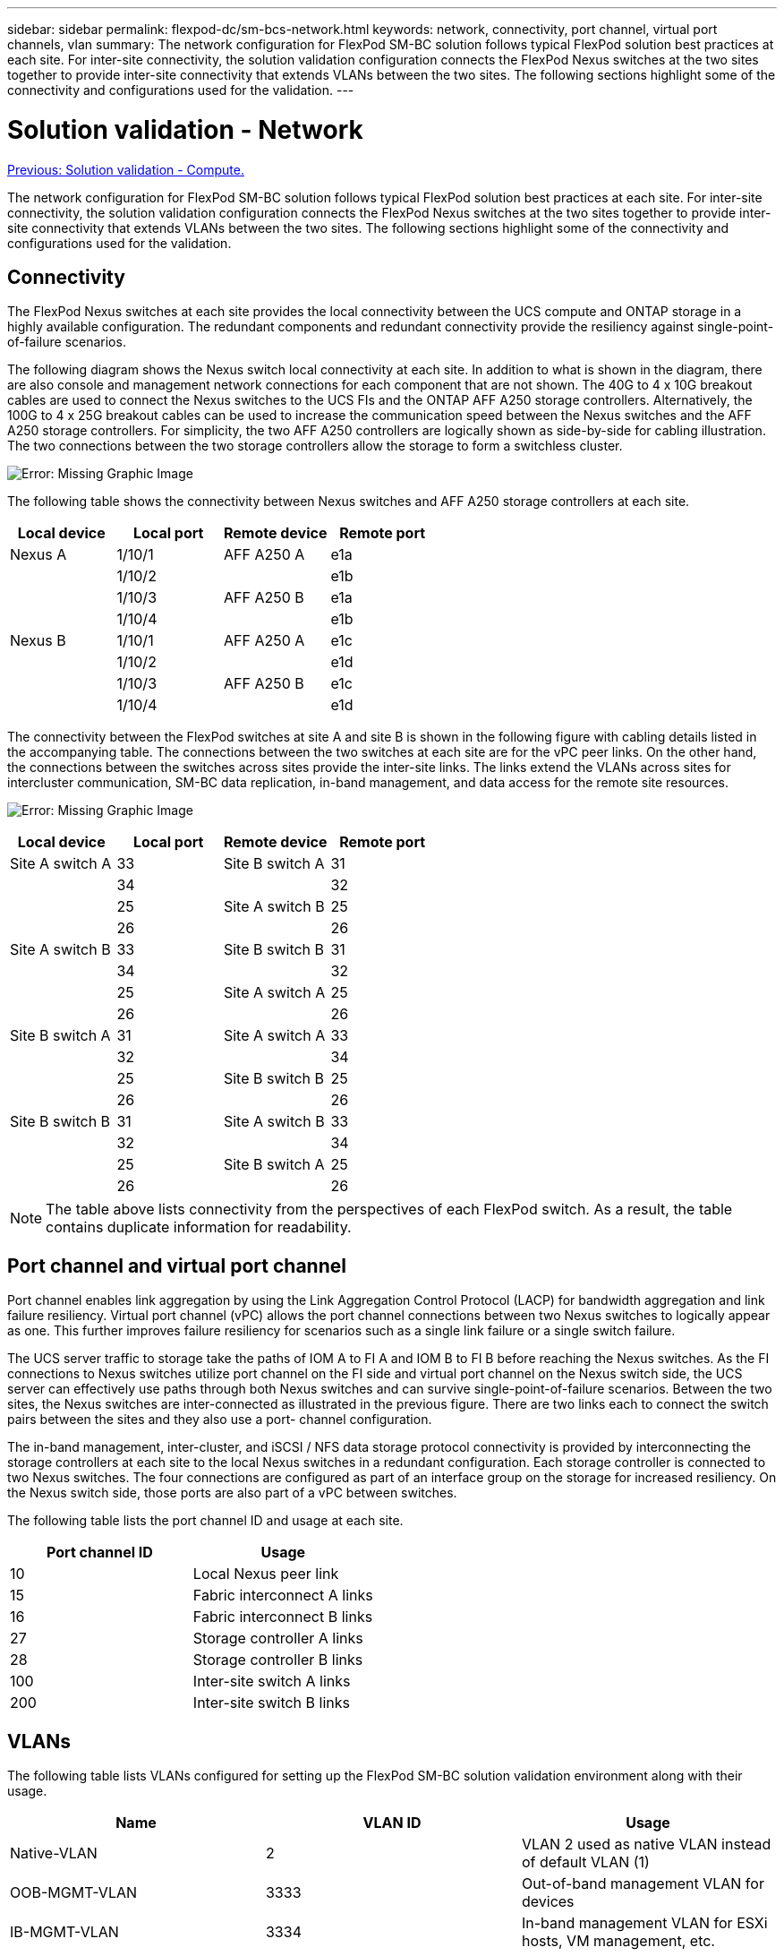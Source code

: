 ---
sidebar: sidebar
permalink: flexpod-dc/sm-bcs-network.html
keywords: network, connectivity, port channel, virtual port channels, vlan
summary: The network configuration for FlexPod SM-BC solution follows typical FlexPod solution best practices at each site. For inter-site connectivity, the solution validation configuration connects the FlexPod Nexus switches at the two sites together to provide inter-site connectivity that extends VLANs between the two sites. The following sections highlight some of the connectivity and configurations used for the validation.
---

= Solution validation - Network
:hardbreaks:
:nofooter:
:icons: font
:linkattrs:
:imagesdir: ./../media/


link:sm-bcs-compute.html[Previous: Solution validation - Compute.]

The network configuration for FlexPod SM-BC solution follows typical FlexPod solution best practices at each site. For inter-site connectivity, the solution validation configuration connects the FlexPod Nexus switches at the two sites together to provide inter-site connectivity that extends VLANs between the two sites. The following sections highlight some of the connectivity and configurations used for the validation.

== Connectivity

The FlexPod Nexus switches at each site provides the local connectivity between the UCS compute and ONTAP storage in a highly available configuration. The redundant components and redundant connectivity provide the resiliency against single-point-of-failure scenarios.

The following diagram shows the Nexus switch local connectivity at each site. In addition to what is shown in the diagram, there are also console and management network connections for each component that are not shown. The 40G to 4 x 10G breakout cables are used to connect the Nexus switches to the UCS FIs and the ONTAP AFF A250 storage controllers. Alternatively, the 100G to 4 x 25G breakout cables can be used to increase the communication speed between the Nexus switches and the AFF A250 storage controllers. For simplicity, the two AFF A250 controllers are logically shown as side-by-side for cabling illustration. The two connections between the two storage controllers allow the storage to form a switchless cluster.

image:sm-bcs-image20.png[Error: Missing Graphic Image]

The following table shows the connectivity between Nexus switches and AFF A250 storage controllers at each site.

|===
|Local device |Local port |Remote device |Remote port

|Nexus A
|1/10/1
|AFF A250 A
|e1a
|
|1/10/2
|
|e1b
|
|1/10/3
|AFF A250 B
|e1a
|
|1/10/4
|
|e1b
|Nexus B
|1/10/1
|AFF A250 A
|e1c
|
|1/10/2
|
|e1d
|
|1/10/3
|AFF A250 B
|e1c
|
|1/10/4
|
|e1d
|===

The connectivity between the FlexPod switches at site A and site B is shown in the following figure with cabling details listed in the accompanying table. The connections between the two switches at each site are for the vPC peer links. On the other hand, the connections between the switches across sites provide the inter-site links.  The links extend the VLANs across sites for intercluster communication, SM-BC data replication, in-band management, and data access for the remote site resources.

image:sm-bcs-image21.png[Error: Missing Graphic Image]

|===
|Local device |Local port |Remote device |Remote port

|Site A switch A
|33
|Site B switch A
|31
|
|34
|
|32
|
|25
|Site A switch B
|25
|
|26
|
|26
|Site A switch B
|33
|Site B switch B
|31
|
|34
|
|32
|
|25
|Site A switch A
|25
|
|26
|
|26
|Site B switch A
|31
|Site A switch A
|33
|
|32
|
|34
|
|25
|Site B switch B
|25
|
|26
|
|26
|Site B switch B
|31
|Site A switch B
|33
|
|32
|
|34
|
|25
|Site B switch A
|25
|
|26
|
|26
|===

[NOTE]
The table above lists connectivity from the perspectives of each FlexPod switch. As a result, the table contains duplicate information for readability.

== Port channel and virtual port channel

Port channel enables link aggregation by using the Link Aggregation Control Protocol (LACP) for bandwidth aggregation and link failure resiliency. Virtual port channel (vPC) allows the port channel connections between two Nexus switches to logically appear as one. This further improves failure resiliency for scenarios such as a single link failure or a single switch failure.

The UCS server traffic to storage take the paths of IOM A to FI A and IOM B to FI B before reaching the Nexus switches. As the FI connections to Nexus switches utilize port channel on the FI side and virtual port channel on the Nexus switch side, the UCS server can effectively use paths through both Nexus switches and can survive single-point-of-failure scenarios. Between the two sites, the Nexus switches are inter-connected as illustrated in the previous figure. There are two links each to connect the switch pairs between the sites and they also use a port- channel configuration.

The in-band management, inter-cluster, and iSCSI / NFS data storage protocol connectivity is provided by interconnecting the storage controllers at each site to the local Nexus switches in a redundant configuration. Each storage controller is connected to two Nexus switches. The four connections are configured as part of an interface group on the storage for increased resiliency. On the Nexus switch side, those ports are also part of a vPC between switches.

The following table lists the port channel ID and usage at each site.

|===
|Port channel ID |Usage

|10
|Local Nexus peer link
|15
|Fabric interconnect A links
|16
|Fabric interconnect B links
|27
|Storage controller A links
|28
|Storage controller B links
|100
|Inter-site switch A links
|200
|Inter-site switch B links
|===

== VLANs

The following table lists VLANs configured for setting up the FlexPod SM-BC solution validation environment along with their usage.

|===
|Name |VLAN ID |Usage

|Native-VLAN
|2
|VLAN 2 used as native VLAN instead of default VLAN (1)
|OOB-MGMT-VLAN
|3333
|Out-of-band management VLAN for devices
|IB-MGMT-VLAN
|3334
|In-band management VLAN for ESXi hosts, VM management, etc.
|NFS-VLAN
|3335
|Optional NFS VLAN for NFS traffic
|iSCSI-A-VLAN
|3336
|iSCSI-A fabric VLAN for iSCSI traffic
|iSCSI-B-VLAN
|3337
|iSCSI-B fabric VLAN for iSCSI traffic
|vMotion-VLAN
|3338
|VMware vMotion traffic VLAN
|VM-Traffic-VLAN
|3339
|VMware VM traffic VLAN
|Intercluster-VLAN
|3340
|Intercluster VLAN for ONTAP cluster peer communications
|===

[NOTE]
While SM-BC does not support NFS or CIFS protocols for business continuity, you can still use them for workloads that do not need to be protected for business continuity.  NFS datastores were not created for this validation.

link:sm-bcs-storage.html[Next: Solution validation - Storage.]
